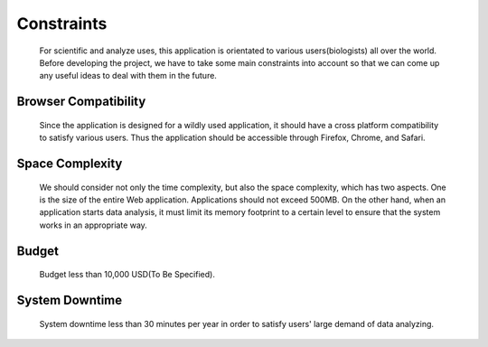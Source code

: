 Constraints
===========
    For scientific and analyze uses, this application is orientated to various 
    users(biologists) all over the world. Before developing the project, we have 
    to take some main constraints into account so that we can come up any useful ideas
    to deal with them in the future. 

Browser Compatibility
---------------------
    Since the application is designed for a wildly used application, 
    it should have a cross platform compatibility to satisfy various users.
    Thus the application should be accessible through Firefox, Chrome, and Safari. 


Space Complexity
----------------
    We should consider not only the time complexity, but also the 
    space complexity, which has two aspects. One is the size of the 
    entire Web application. Applications should not exceed 500MB. 
    On the other hand, when an application starts data analysis, 
    it must limit its memory footprint to a certain level to ensure 
    that the system works in an appropriate way. 


Budget
------
    Budget less than 10,000 USD(To Be Specified). 

System Downtime
---------------
    System downtime less than 30 minutes per year in order to satisfy users'
    large demand of data analyzing.